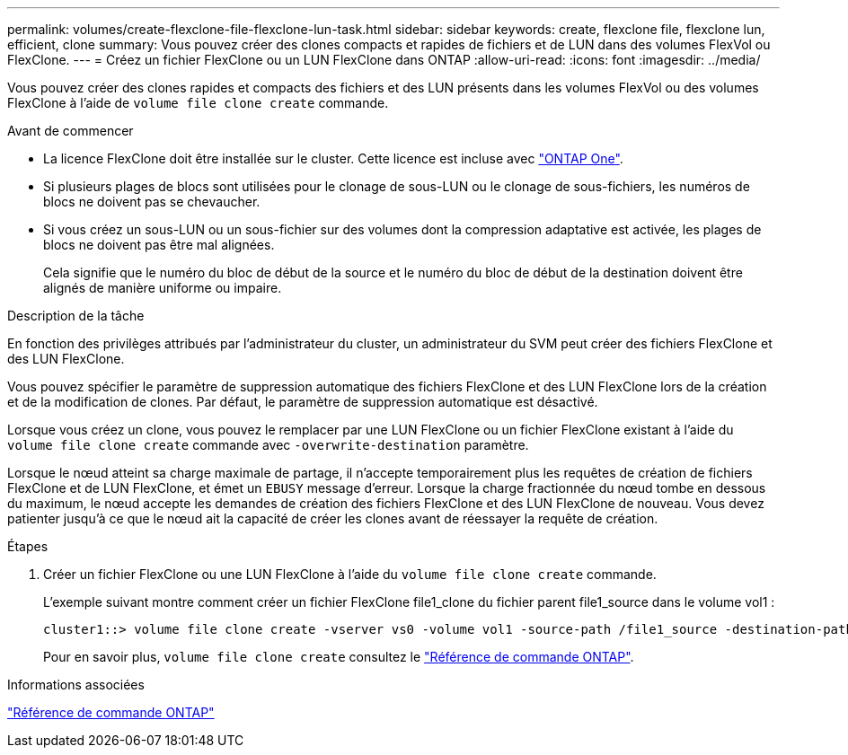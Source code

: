 ---
permalink: volumes/create-flexclone-file-flexclone-lun-task.html 
sidebar: sidebar 
keywords: create, flexclone file, flexclone lun, efficient, clone 
summary: Vous pouvez créer des clones compacts et rapides de fichiers et de LUN dans des volumes FlexVol ou FlexClone. 
---
= Créez un fichier FlexClone ou un LUN FlexClone dans ONTAP
:allow-uri-read: 
:icons: font
:imagesdir: ../media/


[role="lead"]
Vous pouvez créer des clones rapides et compacts des fichiers et des LUN présents dans les volumes FlexVol ou des volumes FlexClone à l'aide de `volume file clone create` commande.

.Avant de commencer
* La licence FlexClone doit être installée sur le cluster. Cette licence est incluse avec link:../system-admin/manage-licenses-concept.html#licenses-included-with-ontap-one["ONTAP One"].
* Si plusieurs plages de blocs sont utilisées pour le clonage de sous-LUN ou le clonage de sous-fichiers, les numéros de blocs ne doivent pas se chevaucher.
* Si vous créez un sous-LUN ou un sous-fichier sur des volumes dont la compression adaptative est activée, les plages de blocs ne doivent pas être mal alignées.
+
Cela signifie que le numéro du bloc de début de la source et le numéro du bloc de début de la destination doivent être alignés de manière uniforme ou impaire.



.Description de la tâche
En fonction des privilèges attribués par l'administrateur du cluster, un administrateur du SVM peut créer des fichiers FlexClone et des LUN FlexClone.

Vous pouvez spécifier le paramètre de suppression automatique des fichiers FlexClone et des LUN FlexClone lors de la création et de la modification de clones. Par défaut, le paramètre de suppression automatique est désactivé.

Lorsque vous créez un clone, vous pouvez le remplacer par une LUN FlexClone ou un fichier FlexClone existant à l'aide du `volume file clone create` commande avec `-overwrite-destination` paramètre.

Lorsque le nœud atteint sa charge maximale de partage, il n'accepte temporairement plus les requêtes de création de fichiers FlexClone et de LUN FlexClone, et émet un `EBUSY` message d'erreur. Lorsque la charge fractionnée du nœud tombe en dessous du maximum, le nœud accepte les demandes de création des fichiers FlexClone et des LUN FlexClone de nouveau. Vous devez patienter jusqu'à ce que le nœud ait la capacité de créer les clones avant de réessayer la requête de création.

.Étapes
. Créer un fichier FlexClone ou une LUN FlexClone à l'aide du `volume file clone create` commande.
+
L'exemple suivant montre comment créer un fichier FlexClone file1_clone du fichier parent file1_source dans le volume vol1 :

+
[listing]
----
cluster1::> volume file clone create -vserver vs0 -volume vol1 -source-path /file1_source -destination-path /file1_clone
----
+
Pour en savoir plus, `volume file clone create` consultez le link:https://docs.netapp.com/us-en/ontap-cli/volume-file-clone-create.html["Référence de commande ONTAP"^].



.Informations associées
link:../concepts/manual-pages.html["Référence de commande ONTAP"]
